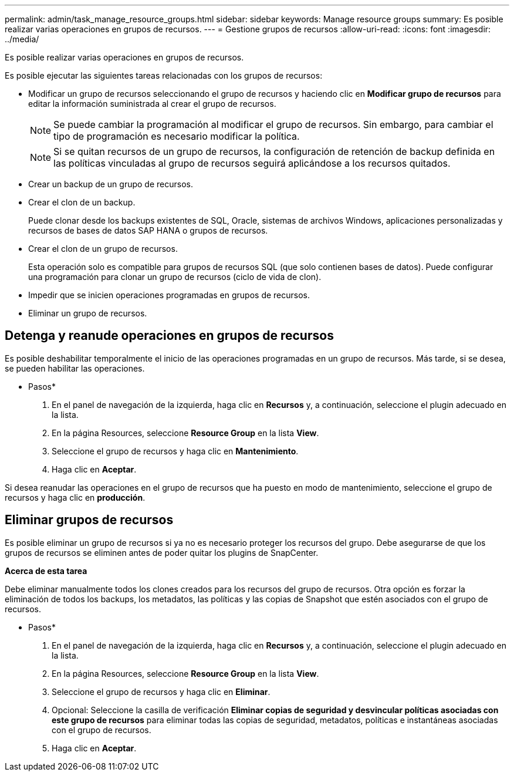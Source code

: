 ---
permalink: admin/task_manage_resource_groups.html 
sidebar: sidebar 
keywords: Manage resource groups 
summary: Es posible realizar varias operaciones en grupos de recursos. 
---
= Gestione grupos de recursos
:allow-uri-read: 
:icons: font
:imagesdir: ../media/


[role="lead"]
Es posible realizar varias operaciones en grupos de recursos.

Es posible ejecutar las siguientes tareas relacionadas con los grupos de recursos:

* Modificar un grupo de recursos seleccionando el grupo de recursos y haciendo clic en *Modificar grupo de recursos* para editar la información suministrada al crear el grupo de recursos.
+

NOTE: Se puede cambiar la programación al modificar el grupo de recursos. Sin embargo, para cambiar el tipo de programación es necesario modificar la política.

+

NOTE: Si se quitan recursos de un grupo de recursos, la configuración de retención de backup definida en las políticas vinculadas al grupo de recursos seguirá aplicándose a los recursos quitados.

* Crear un backup de un grupo de recursos.
* Crear el clon de un backup.
+
Puede clonar desde los backups existentes de SQL, Oracle, sistemas de archivos Windows, aplicaciones personalizadas y recursos de bases de datos SAP HANA o grupos de recursos.

* Crear el clon de un grupo de recursos.
+
Esta operación solo es compatible para grupos de recursos SQL (que solo contienen bases de datos). Puede configurar una programación para clonar un grupo de recursos (ciclo de vida de clon).

* Impedir que se inicien operaciones programadas en grupos de recursos.
* Eliminar un grupo de recursos.




== Detenga y reanude operaciones en grupos de recursos

Es posible deshabilitar temporalmente el inicio de las operaciones programadas en un grupo de recursos. Más tarde, si se desea, se pueden habilitar las operaciones.

* Pasos*

. En el panel de navegación de la izquierda, haga clic en *Recursos* y, a continuación, seleccione el plugin adecuado en la lista.
. En la página Resources, seleccione *Resource Group* en la lista *View*.
. Seleccione el grupo de recursos y haga clic en *Mantenimiento*.
. Haga clic en *Aceptar*.


Si desea reanudar las operaciones en el grupo de recursos que ha puesto en modo de mantenimiento, seleccione el grupo de recursos y haga clic en *producción*.



== Eliminar grupos de recursos

Es posible eliminar un grupo de recursos si ya no es necesario proteger los recursos del grupo. Debe asegurarse de que los grupos de recursos se eliminen antes de poder quitar los plugins de SnapCenter.

*Acerca de esta tarea*

Debe eliminar manualmente todos los clones creados para los recursos del grupo de recursos. Otra opción es forzar la eliminación de todos los backups, los metadatos, las políticas y las copias de Snapshot que estén asociados con el grupo de recursos.

* Pasos*

. En el panel de navegación de la izquierda, haga clic en *Recursos* y, a continuación, seleccione el plugin adecuado en la lista.
. En la página Resources, seleccione *Resource Group* en la lista *View*.
. Seleccione el grupo de recursos y haga clic en *Eliminar*.
. Opcional: Seleccione la casilla de verificación *Eliminar copias de seguridad y desvincular políticas asociadas con este grupo de recursos* para eliminar todas las copias de seguridad, metadatos, políticas e instantáneas asociadas con el grupo de recursos.
. Haga clic en *Aceptar*.

